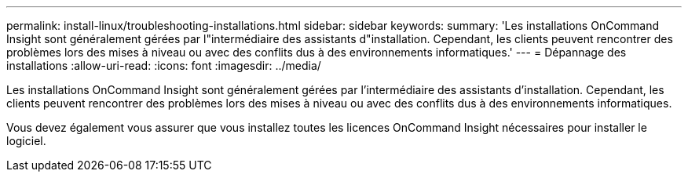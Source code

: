 ---
permalink: install-linux/troubleshooting-installations.html 
sidebar: sidebar 
keywords:  
summary: 'Les installations OnCommand Insight sont généralement gérées par l"intermédiaire des assistants d"installation. Cependant, les clients peuvent rencontrer des problèmes lors des mises à niveau ou avec des conflits dus à des environnements informatiques.' 
---
= Dépannage des installations
:allow-uri-read: 
:icons: font
:imagesdir: ../media/


[role="lead"]
Les installations OnCommand Insight sont généralement gérées par l'intermédiaire des assistants d'installation. Cependant, les clients peuvent rencontrer des problèmes lors des mises à niveau ou avec des conflits dus à des environnements informatiques.

Vous devez également vous assurer que vous installez toutes les licences OnCommand Insight nécessaires pour installer le logiciel.
